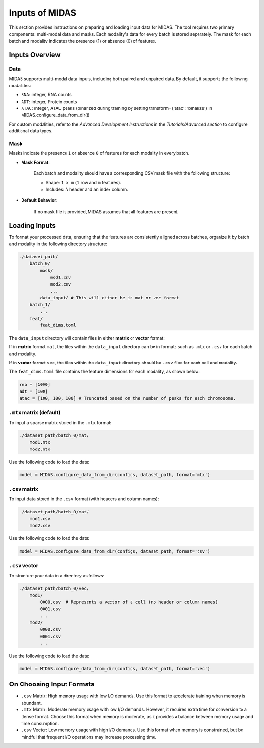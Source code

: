 Inputs of MIDAS
===============

This section provides instructions on preparing and loading input data for MIDAS. 
The tool requires two primary components: multi-modal data and masks. 
Each modality's data for every batch is stored separately. 
The mask for each batch and modality indicates the presence (1) or absence (0) of features.

Inputs Overview
~~~~~~~~~~~~~~~

Data
^^^^

MIDAS supports multi-modal data inputs, including both paired and unpaired data. 
By default, it supports the following modalities:

- ``RNA``: integer, RNA counts
- ``ADT``: integer, Protein counts
- ``ATAC``: integer, ATAC peaks (binarized during training by setting transform={'atac': 'binarize'} in MIDAS.configure_data_from_dir())

For custom modalities, refer to the `Advanced Development Instructions` in the `Tutorials/Advanced section` to configure additional data types.

Mask
^^^^

Masks indicate the presence ``1`` or absence ``0`` of features for each modality in every batch.

- **Mask Format**:

    Each batch and modality should have a corresponding CSV mask file with the following structure:

    - Shape: ``1 x m`` (``1`` row and ``m`` features).
    - Includes: A header and an index column.

- **Default Behavior**:

    If no mask file is provided, MIDAS assumes that all features are present.

Loading Inputs 
~~~~~~~~~~~~~~
To format your processed data, ensuring that the features are consistently aligned across batches, 
organize it by batch and modality in the following directory structure:

.. code-block:: bash
    
    ./dataset_path/
        batch_0/
            mask/
                mod1.csv
                mod2.csv
                ...
            data_input/ # This will either be in mat or vec format
        batch_1/
            ...
        feat/
            feat_dims.toml
            
The ``data_input`` directory will contain files in either **matrix** or **vector** format:

If in **matrix** format ``mat``, the files within the ``data_input`` directory can be in formats such as ``.mtx`` or ``.csv`` for each batch and modality.

If in **vector** format ``vec``, the files within the ``data_input`` directory should be ``.csv`` files for each cell and modality.

The ``feat_dims.toml`` file contains the feature dimensions for each modality, as shown below:

.. code-block:: ini  

    rna = [1000]
    adt = [100]
    atac = [100, 100, 100] # Truncated based on the number of peaks for each chromosome.


``.mtx`` matrix (default)
^^^^^^^^^^^^^^^^^^^^^^^^^

To input a sparse matrix stored in the ``.mtx`` format:

.. code-block:: bash
    
    ./dataset_path/batch_0/mat/
        mod1.mtx
        mod2.mtx

Use the following code to load the data:

.. code-block:: python

    model = MIDAS.configure_data_from_dir(configs, dataset_path, format='mtx')

``.csv`` matrix
^^^^^^^^^^^^^^^

To input data stored in the ``.csv`` format (with headers and column names):

.. code-block:: bash

    ./dataset_path/batch_0/mat/
        mod1.csv
        mod2.csv

Use the following code to load the data:

.. code-block:: python

    model = MIDAS.configure_data_from_dir(configs, dataset_path, format='csv')

``.csv`` vector
^^^^^^^^^^^^^^

To structure your data in a directory as follows:

.. code-block:: bash

    ./dataset_path/batch_0/vec/
        mod1/
            0000.csv  # Represents a vector of a cell (no header or column names)
            0001.csv
            ...
        mod2/
            0000.csv
            0001.csv
            ...

Use the following code to load the data:

.. code-block:: python

    model = MIDAS.configure_data_from_dir(configs, dataset_path, format='vec')


On Choosing Input Formats
~~~~~~~~~~~~~~~~~~~~~~~~~

- ``.csv`` Matrix:  
  High memory usage with low I/O demands. Use this format to accelerate training when memory is abundant.

- ``.mtx`` Matrix:  
  Moderate memory usage with low I/O demands. However, it requires extra time for conversion to a dense format. 
  Choose this format when memory is moderate, as it provides a balance between memory usage and time consumption.

- ``.csv`` Vector:  
  Low memory usage with high I/O demands. Use this format when memory is constrained, 
  but be mindful that frequent I/O operations may increase processing time.